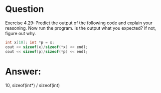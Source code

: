 * Question
Exercise 4.29: Predict the output of the following code and explain your
reasoning. Now run the program. Is the output what you expected? If not,
figure out why.
#+begin_src cpp
  int x[10]; int *p = x;
  cout << sizeof(x)/sizeof(*x) << endl;
  cout << sizeof(p)/sizeof(*p) << endl;
#+end_src

* Answer:
10, sizeof(int*) / sizeof(int)
